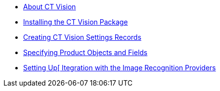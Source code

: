 * xref:about-ct-vision.adoc[About CT Vision]
* xref:1-installing-the-ct-vision-package-2-9.adoc[Installing the CT Vision Package]
* xref:2-creating-vision-settings-records-2-9.adoc[Creating CT Vision Settings Records]
* xref:3-specifying-product-objects-and-fields-2-9.adoc[Specifying Product Objects and Fields]
* xref:4-setting-up-integration-with-the-image-recognition-providers-2-9.adoc[Setting Up[ Itegration with the Image Recognition Providers]

